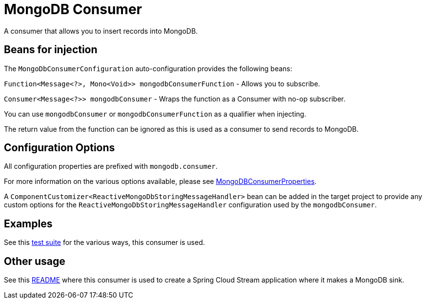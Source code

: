 = MongoDB Consumer

A consumer that allows you to insert records into MongoDB.

== Beans for injection

The `MongoDbConsumerConfiguration` auto-configuration provides the following beans:

`Function<Message<?>, Mono<Void>> mongodbConsumerFunction` - Allows you to subscribe.

`Consumer<Message<?>> mongodbConsumer` - Wraps the function as a Consumer with no-op subscriber.

You can use `mongodbConsumer` or `mongodbConsumerFunction` as a qualifier when injecting.

The return value from the function can be ignored as this is used as a consumer to send records to MongoDB.

== Configuration Options

All configuration properties are prefixed with `mongodb.consumer`.

For more information on the various options available, please see link:src/main/java/org/springframework/cloud/fn/consumer/mongo/MongoDbConsumerProperties.java[MongoDBConsumerProperties].

A `ComponentCustomizer<ReactiveMongoDbStoringMessageHandler>` bean can be added in the target project to provide any custom options for the `ReactiveMongoDbStoringMessageHandler` configuration used by the `mongodbConsumer`.

== Examples

See this link:src/test/java/org/springframework/cloud/fn/consumer/mongo/MongoDbConsumerApplicationTests.java[test suite] for the various ways, this consumer is used.

== Other usage

See this https://github.com/spring-cloud/stream-applications/blob/master/applications/sink/mongodb-sink/README.adoc[README] where this consumer is used to create a Spring Cloud Stream application where it makes a MongoDB sink.
